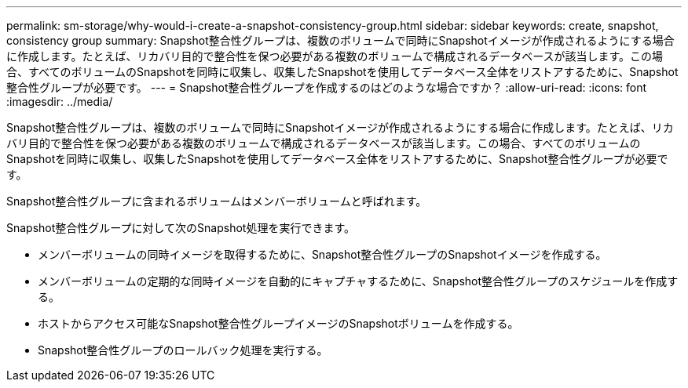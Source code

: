 ---
permalink: sm-storage/why-would-i-create-a-snapshot-consistency-group.html 
sidebar: sidebar 
keywords: create, snapshot, consistency group 
summary: Snapshot整合性グループは、複数のボリュームで同時にSnapshotイメージが作成されるようにする場合に作成します。たとえば、リカバリ目的で整合性を保つ必要がある複数のボリュームで構成されるデータベースが該当します。この場合、すべてのボリュームのSnapshotを同時に収集し、収集したSnapshotを使用してデータベース全体をリストアするために、Snapshot整合性グループが必要です。 
---
= Snapshot整合性グループを作成するのはどのような場合ですか？
:allow-uri-read: 
:icons: font
:imagesdir: ../media/


[role="lead"]
Snapshot整合性グループは、複数のボリュームで同時にSnapshotイメージが作成されるようにする場合に作成します。たとえば、リカバリ目的で整合性を保つ必要がある複数のボリュームで構成されるデータベースが該当します。この場合、すべてのボリュームのSnapshotを同時に収集し、収集したSnapshotを使用してデータベース全体をリストアするために、Snapshot整合性グループが必要です。

Snapshot整合性グループに含まれるボリュームはメンバーボリュームと呼ばれます。

Snapshot整合性グループに対して次のSnapshot処理を実行できます。

* メンバーボリュームの同時イメージを取得するために、Snapshot整合性グループのSnapshotイメージを作成する。
* メンバーボリュームの定期的な同時イメージを自動的にキャプチャするために、Snapshot整合性グループのスケジュールを作成する。
* ホストからアクセス可能なSnapshot整合性グループイメージのSnapshotボリュームを作成する。
* Snapshot整合性グループのロールバック処理を実行する。

